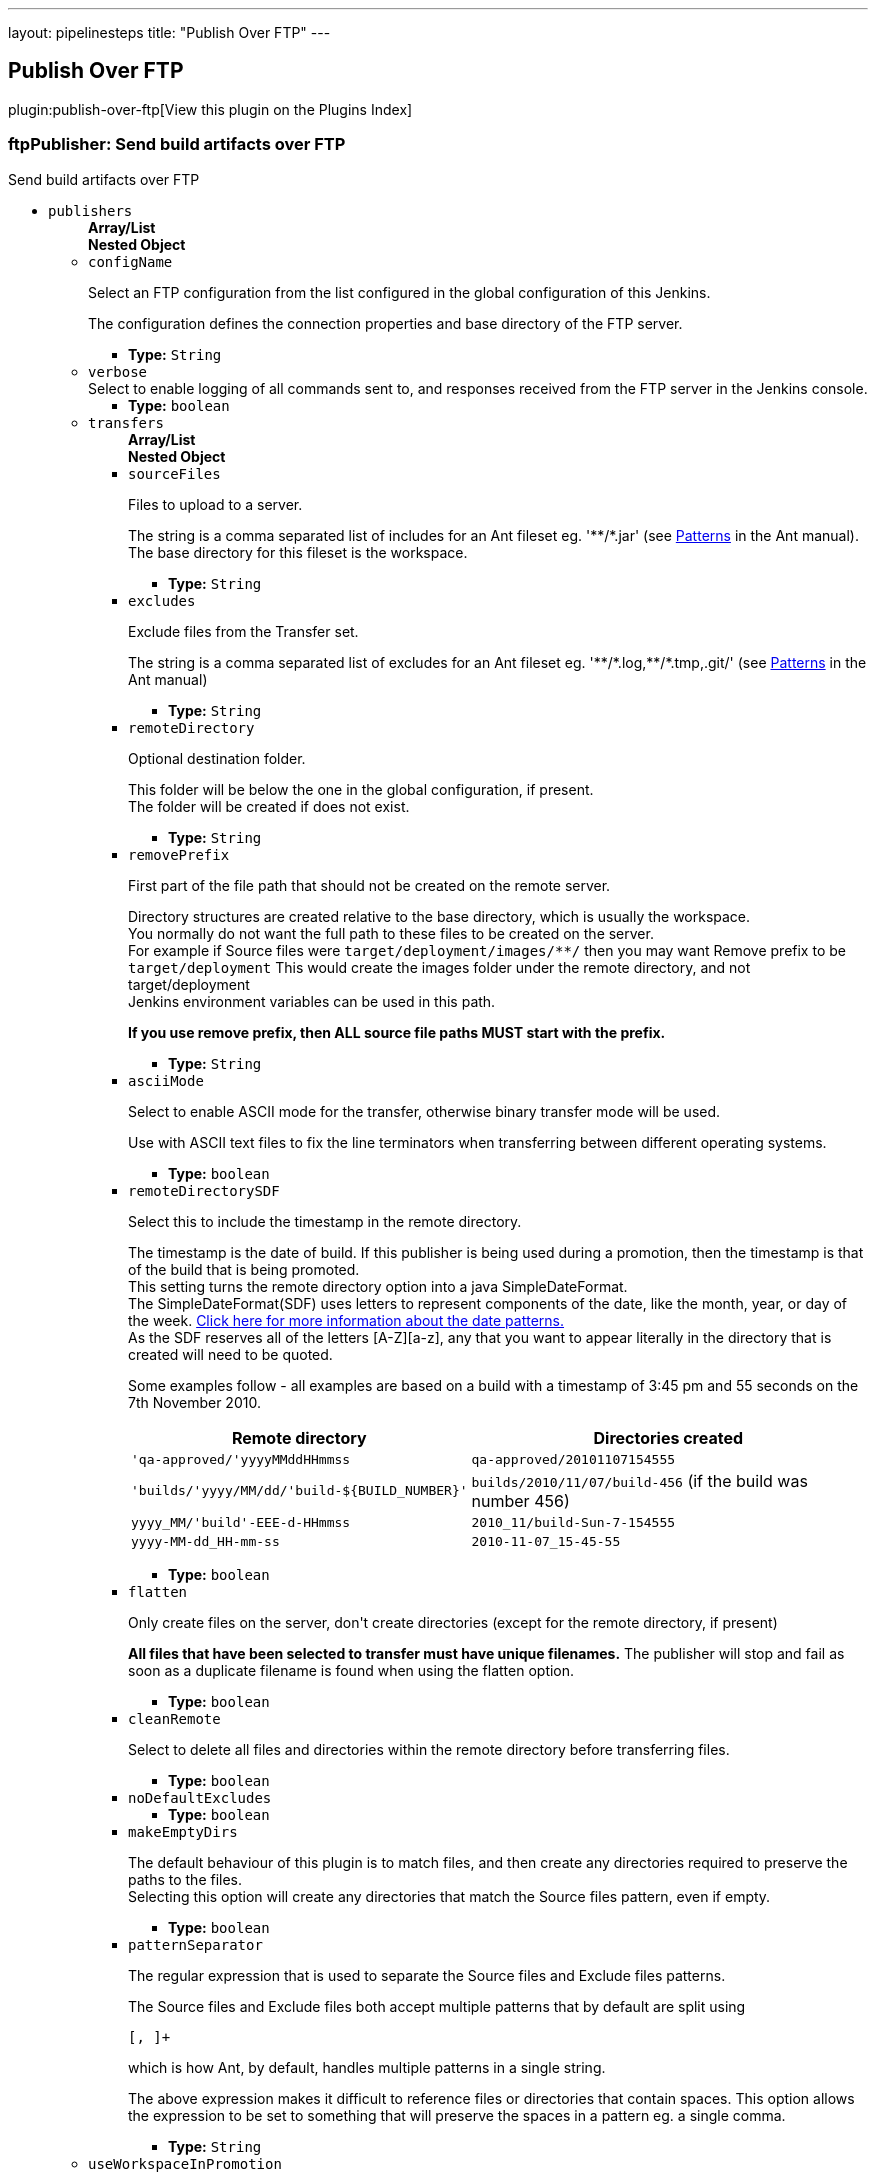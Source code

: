 ---
layout: pipelinesteps
title: "Publish Over FTP"
---

:notitle:
:description:
:author:
:email: jenkinsci-users@googlegroups.com
:sectanchors:
:toc: left

== Publish Over FTP

plugin:publish-over-ftp[View this plugin on the Plugins Index]

=== +ftpPublisher+: Send build artifacts over FTP
++++
<div><div>
 Send build artifacts over FTP
</div></div>
<ul><li><code>publishers</code>
<ul><b>Array/List</b><br/>
<b>Nested Object</b>
<li><code>configName</code>
<div><div> 
 <p>Select an FTP configuration from the list configured in the global configuration of this Jenkins.</p> 
 <p>The configuration defines the connection properties and base directory of the FTP server.</p> 
</div></div>

<ul><li><b>Type:</b> <code>String</code></li></ul></li>
<li><code>verbose</code>
<div><div>
 Select to enable logging of all commands sent to, and responses received from the FTP server in the Jenkins console.
</div></div>

<ul><li><b>Type:</b> <code>boolean</code></li></ul></li>
<li><code>transfers</code>
<ul><b>Array/List</b><br/>
<b>Nested Object</b>
<li><code>sourceFiles</code>
<div><div> 
 <p>Files to upload to a server.</p> 
 <p>The string is a comma separated list of includes for an Ant fileset eg. '**/*.jar' (see <a href="http://ant.apache.org/manual/dirtasks.html#patterns" rel="nofollow">Patterns</a> in the Ant manual).<br> The base directory for this fileset is the workspace. </p> 
</div></div>

<ul><li><b>Type:</b> <code>String</code></li></ul></li>
<li><code>excludes</code>
<div><div> 
 <p>Exclude files from the Transfer set.</p> 
 <p>The string is a comma separated list of excludes for an Ant fileset eg. '**/*.log,**/*.tmp,.git/' (see <a href="http://ant.apache.org/manual/dirtasks.html#patterns" rel="nofollow">Patterns</a> in the Ant manual) </p> 
</div></div>

<ul><li><b>Type:</b> <code>String</code></li></ul></li>
<li><code>remoteDirectory</code>
<div><div> 
 <p>Optional destination folder.</p> 
 <p>This folder will be below the one in the global configuration, if present.<br> The folder will be created if does not exist.</p> 
</div></div>

<ul><li><b>Type:</b> <code>String</code></li></ul></li>
<li><code>removePrefix</code>
<div><div> 
 <p>First part of the file path that should not be created on the remote server.</p> 
 <p>Directory structures are created relative to the base directory, which is usually the workspace.<br> You normally do not want the full path to these files to be created on the server.<br> For example if Source files were <code>target/deployment/images/**/</code> then you may want Remove prefix to be <code>target/deployment</code> This would create the images folder under the remote directory, and not target/deployment<br> Jenkins environment variables can be used in this path.</p> 
 <p><strong>If you use remove prefix, then ALL source file paths MUST start with the prefix.</strong></p> 
</div></div>

<ul><li><b>Type:</b> <code>String</code></li></ul></li>
<li><code>asciiMode</code>
<div><div> 
 <p>Select to enable ASCII mode for the transfer, otherwise binary transfer mode will be used.</p> 
 <p>Use with ASCII text files to fix the line terminators when transferring between different operating systems.</p> 
</div></div>

<ul><li><b>Type:</b> <code>boolean</code></li></ul></li>
<li><code>remoteDirectorySDF</code>
<div><div> 
 <p>Select this to include the timestamp in the remote directory.</p> 
 <p>The timestamp is the date of build. If this publisher is being used during a promotion, then the timestamp is that of the build that is being promoted. <br>This setting turns the remote directory option into a java SimpleDateFormat. <br>The SimpleDateFormat(SDF) uses letters to represent components of the date, like the month, year, or day of the week. <a href="http://download.oracle.com/javase/6/docs/api/java/text/SimpleDateFormat.html" rel="nofollow">Click here for more information about the date patterns.</a> <br>As the SDF reserves all of the letters [A-Z][a-z], any that you want to appear literally in the directory that is created will need to be quoted.</p> 
 <p>Some examples follow - all examples are based on a build with a timestamp of 3:45 pm and 55 seconds on the 7th November 2010. <br> </p>
 <table> 
  <tbody>
   <tr> 
    <th>Remote directory</th> 
    <th>Directories created</th> 
   </tr> 
   <tr> 
    <td><code>'qa-approved/'yyyyMMddHHmmss</code></td> 
    <td><code>qa-approved/20101107154555</code></td> 
   </tr> 
   <tr> 
    <td><code>'builds/'yyyy/MM/dd/'build-${BUILD_NUMBER}'</code></td> 
    <td><code>builds/2010/11/07/build-456</code> (if the build was number 456)</td> 
   </tr> 
   <tr> 
    <td><code>yyyy_MM/'build'-EEE-d-HHmmss</code></td> 
    <td><code>2010_11/build-Sun-7-154555</code></td> 
   </tr> 
   <tr> 
    <td><code>yyyy-MM-dd_HH-mm-ss</code></td> 
    <td><code>2010-11-07_15-45-55</code></td> 
   </tr> 
  </tbody>
 </table> 
 <p></p> 
</div></div>

<ul><li><b>Type:</b> <code>boolean</code></li></ul></li>
<li><code>flatten</code>
<div><div> 
 <p>Only create files on the server, don't create directories (except for the remote directory, if present)</p> 
 <p><strong>All files that have been selected to transfer must have unique filenames.</strong> The publisher will stop and fail as soon as a duplicate filename is found when using the flatten option.</p> 
</div></div>

<ul><li><b>Type:</b> <code>boolean</code></li></ul></li>
<li><code>cleanRemote</code>
<div><div> 
 <p>Select to delete all files and directories within the remote directory before transferring files.</p> 
</div></div>

<ul><li><b>Type:</b> <code>boolean</code></li></ul></li>
<li><code>noDefaultExcludes</code>
<ul><li><b>Type:</b> <code>boolean</code></li></ul></li>
<li><code>makeEmptyDirs</code>
<div><div> 
 <p>The default behaviour of this plugin is to match files, and then create any directories required to preserve the paths to the files.<br> Selecting this option will create any directories that match the Source files pattern, even if empty.</p> 
</div></div>

<ul><li><b>Type:</b> <code>boolean</code></li></ul></li>
<li><code>patternSeparator</code>
<div><div> 
 <p>The regular expression that is used to separate the Source files and Exclude files patterns.</p> 
 <p>The Source files and Exclude files both accept multiple patterns that by default are split using </p>
 <pre>[, ]+</pre> which is how Ant, by default, handles multiple patterns in a single string. 
 <p></p> 
 <p>The above expression makes it difficult to reference files or directories that contain spaces. This option allows the expression to be set to something that will preserve the spaces in a pattern eg. a single comma. </p> 
</div></div>

<ul><li><b>Type:</b> <code>String</code></li></ul></li>
</ul></li>
<li><code>useWorkspaceInPromotion</code>
<div><div> 
 <p>Set the root directory for the Source files to the workspace</p> 
 <p>By default this plugin uses the artifacts directory (where archived artifacts are stored). This allows the artifacts from the build number that you are promoting to be sent somewhere else.</p> 
 <p>If you run tasks that produce files in the workspace during the promotion and you want to publish them, then set this option.</p> 
 <p>If you need to send files from both the workspace and the archive directory, then you need to add a second server, even if you want to send the files to the same place. This is due to the fact that the workspace is not necessarily on the same host as the archive directory</p> 
</div></div>

<ul><li><b>Type:</b> <code>boolean</code></li></ul></li>
<li><code>usePromotionTimestamp</code>
<div><div> 
 <p>Use the build time of the promotion when the remote directory is a date format</p> 
 <p>By default this plugin uses the time of the original build (the one that is being promoted) when formatting the remote directory. Setting this option will mean that if you use the remote directory is a date format option, it will use the time that the promotion process runs, instead of the original build.</p> 
</div></div>

<ul><li><b>Type:</b> <code>boolean</code></li></ul></li>
<li><code>ftpRetry</code>
<div><div> 
 <p>If publishing to this server fails, try again.</p> 
 <p>Files that were successfully transferred will not be re-sent.<br> If the <em>Clean remote</em> option is selected, and succeeds, it will not be attempted again.</p> 
</div></div>

<ul><b>Nested Object</b>
<li><code>retries</code>
<div><div>
 The number of times to retry this server in the event of failure
</div></div>

<ul><li><b>Type:</b> <code>int</code></li></ul></li>
<li><code>retryDelay</code>
<div><div>
 The time to wait, in milliseconds, before attempting another transfer
</div></div>

<ul><li><b>Type:</b> <code>long</code></li></ul></li>
</ul></li>
<li><code>ftpLabel</code>
<div><div> 
 <p>Set the label for this Server instance - for use with Parameterized publishing</p> 
 <p>Expand the help for Parameterized publishing for more details</p> 
</div></div>

<ul><b>Nested Object</b>
<li><code>label</code>
<div><div> 
 <p>Set the label for this Server instance - for use with Parameterized publishing</p> 
 <p>Expand the help for Parameterized publishing for more details</p> 
</div></div>

<ul><li><b>Type:</b> <code>String</code></li></ul></li>
</ul></li>
<li><code>ftpCredentials</code>
<div><div>
  Set the username and password to use with this connection. 
 <p>If you want to use different credentials from those configured for this server, or if the credentials have not been specified for this server, then enable this option and set the username and password to use.</p> 
</div></div>

<ul><b>Nested Object</b>
<li><code>username</code>
<ul><li><b>Type:</b> <code>String</code></li></ul></li>
<li><code>password</code>
<ul><li><b>Type:</b> <code>String</code></li></ul></li>
</ul></li>
</ul></li>
<li><code>continueOnError</code>
<div><div>
 Select to continue publishing to the other FTP servers after a problem with a previous server
</div></div>

<ul><li><b>Type:</b> <code>boolean</code></li></ul></li>
<li><code>failOnError</code>
<div><div>
 Select to mark the build as a failure if there is a problem publishing to a server. The default is to mark the build as unstable
</div></div>

<ul><li><b>Type:</b> <code>boolean</code></li></ul></li>
<li><code>alwaysPublishFromMaster</code>
<div><div> 
 <p>Select to publish from the Jenkins master.</p> 
 <p>The default is to publish from the server that holds the files to transfer (workspace on the slave, or artifacts directory on the master)<br> Enabling this option could help dealing with strict network configurations and firewall rules.<br> This option will cause the files to be transferred through the master before being sent to the remote server, this may increase network traffic, and could increase the build time.</p> 
</div></div>

<ul><li><b>Type:</b> <code>boolean</code></li></ul></li>
<li><code>masterNodeName</code>
<div><div> 
 <p>Set the NODE_NAME for the master Jenkins.</p> 
 <p>Set this option to give a value to the NODE_NAME environment variable when the value is missing (the Jenkins master).<br> This is useful if you use the $NODE_NAME variable in the remoteDirectory option and the build may occur on the master.</p> 
</div></div>

<ul><li><b>Type:</b> <code>String</code></li></ul></li>
<li><code>paramPublish</code>
<ul><b>Nested Object</b>
<li><code>parameterName</code>
<div><div>
  The name of the parameter or environment variable that will contain the expression for matching the labels. 
</div></div>

<ul><li><b>Type:</b> <code>String</code></li></ul></li>
</ul></li>
</ul>


++++
